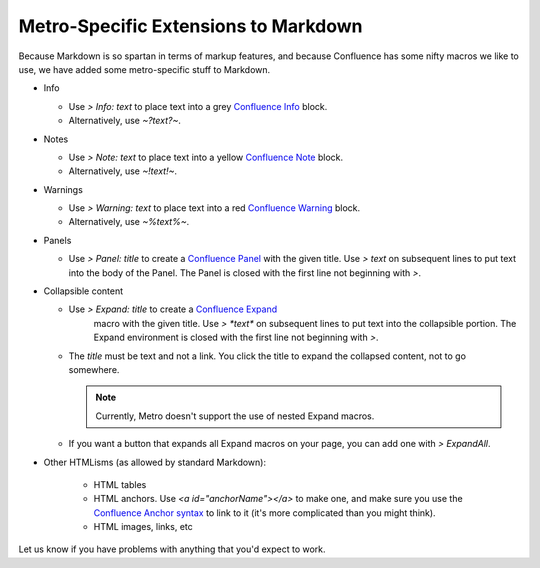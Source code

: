=====================================
Metro-Specific Extensions to Markdown
=====================================

..
  * Copyright (c) 2018, salesforce.com, inc.
  * All rights reserved.
  * SPDX-License-Identifier: BSD-3-Clause
  * For full license text, see the LICENSE file in the repo root or https://opensource.org/licenses/BSD-3-Clause

Because Markdown is so spartan in terms of markup features, and because Confluence has some 
nifty macros we like to use, we have added some metro-specific stuff to Markdown. 

- Info
  
  - Use *> Info: text* to place text into a grey `Confluence Info`_ block.
  - Alternatively, use *~?text?~*.
    
- Notes
  
  - Use *> Note: text* to place text into a yellow `Confluence Note`_ block.
  - Alternatively, use *~!text!~*.
    
- Warnings

  - Use *> Warning: text* to place text into a red `Confluence Warning`_ block.
  - Alternatively, use *~%text%~*.
    
- Panels
  
  - Use *> Panel: title* to create a `Confluence Panel`_  with the given title. Use *> text* on subsequent lines
    to put text into the body of the Panel. The Panel is closed with the first line not beginning with *>*.
      
- Collapsible content
  
  - Use *> Expand: title* to create a `Confluence Expand`_ 
      macro with the given title. Use `> *text*` on subsequent lines to put text into the collapsible portion. The 
      Expand environment is closed with the first line not beginning with *>*.
  - The *title* must be text and not a link. You click the title to expand the collapsed content, not to go somewhere.
    
    .. Note:: Currently, Metro doesn't support the use of nested Expand macros.

  - If you want a button that expands all Expand macros on your page, you can add one with *> ExpandAll*.
    
- Other HTMLisms (as allowed by standard Markdown):
  
    - HTML tables
    - HTML anchors. Use `<a id="anchorName"></a>` to make one, and make sure you use the 
      `Confluence Anchor syntax`_ to link to it (it's more complicated than you might think).
    - HTML images, links, etc

Let us know if you have problems with anything that you'd expect to work.

.. _Confluence Info: https://confluence.atlassian.com/doc/info-tip-note-and-warning-macros-51872369.html
.. _Confluence Note: https://confluence.atlassian.com/doc/info-tip-note-and-warning-macros-51872369.html
.. _Confluence Warning: https://confluence.atlassian.com/doc/info-tip-note-and-warning-macros-51872369.html
.. _Confluence Panel: https://confluence.atlassian.com/doc/panel-macro-51872380.html
.. _Confluence Expand: https://confluence.atlassian.com/doc/expand-macro-223222352.html
.. _Confluence Anchor syntax: https://confluence.atlassian.com/doc/anchors-139442.html
